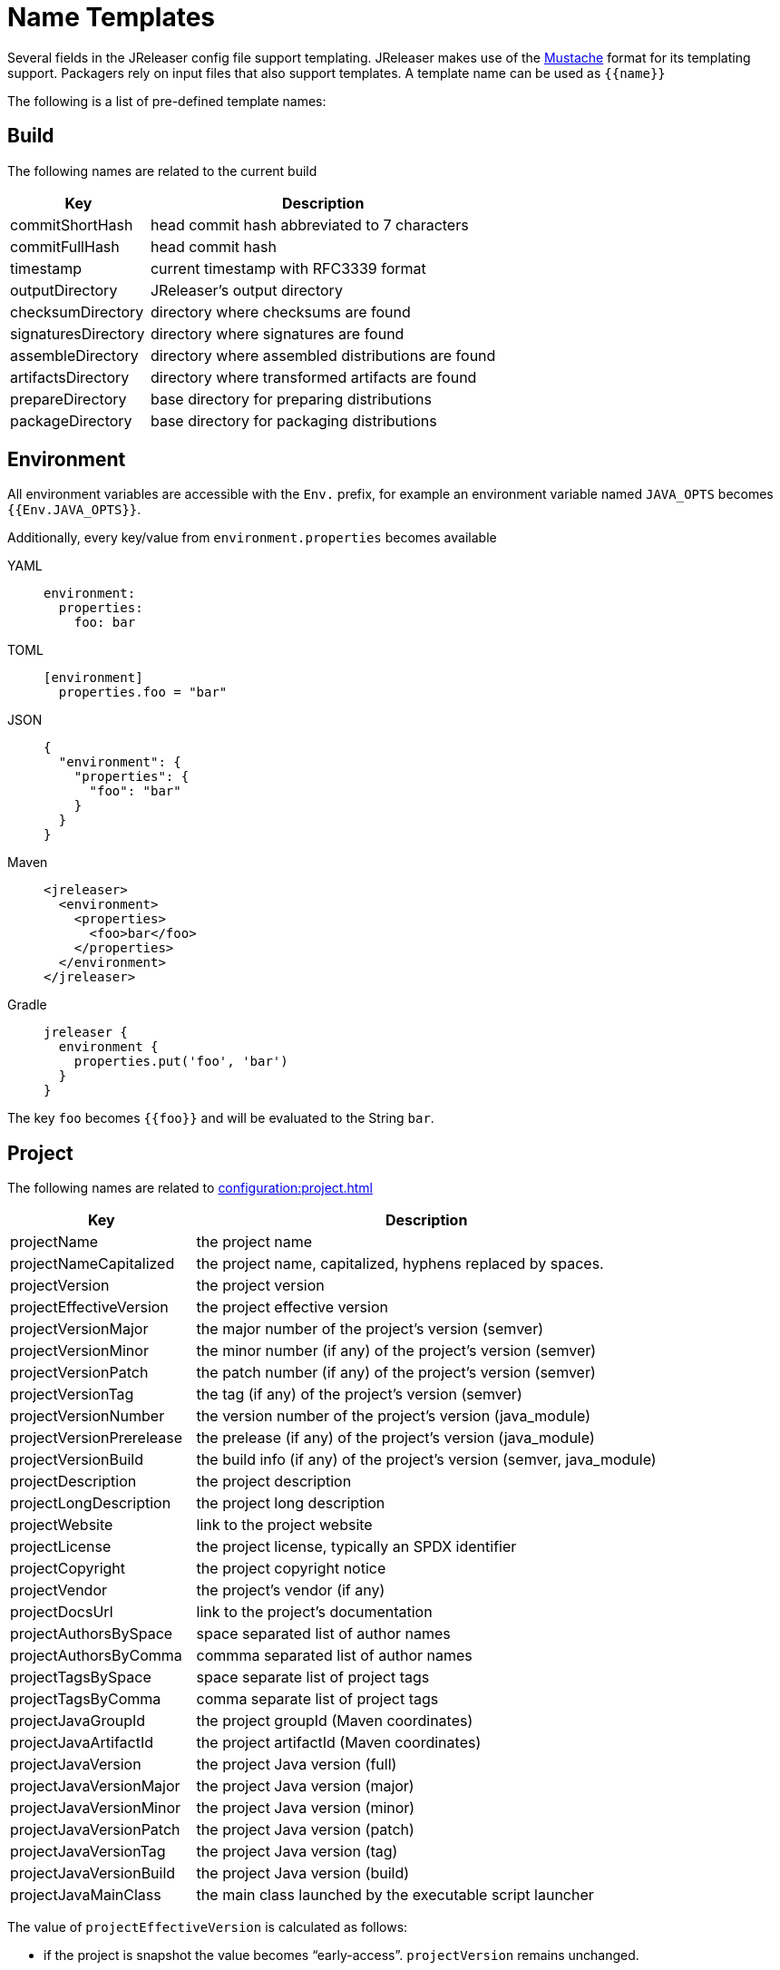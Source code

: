 = Name Templates

Several fields in the JReleaser config file support templating. JReleaser makes use of the
link:https://mustache.github.io/[Mustache] format for its templating support. Packagers rely on input files that
also support templates. A template name can be used as `{{name}}`

The following is a list of pre-defined template names:

== Build

The following names are related to the current build

[%header, cols="<2,<5", width="100%"]
|===
| Key                 | Description
| commitShortHash     | head commit hash abbreviated to 7 characters
| commitFullHash      | head commit hash
| timestamp           | current timestamp with RFC3339 format
| outputDirectory     | JReleaser's output directory
| checksumDirectory   | directory where checksums are found
| signaturesDirectory | directory where signatures are found
| assembleDirectory   | directory where assembled distributions are found
| artifactsDirectory  | directory where transformed artifacts are found
| prepareDirectory    | base directory for preparing distributions
| packageDirectory    | base directory for packaging distributions
|===

== Environment

All environment variables are accessible with the `Env.` prefix, for example an environment variable named `JAVA_OPTS`
becomes `{{Env.JAVA_OPTS}}`.

Additionally, every key/value from `environment.properties` becomes available

[tabs]
====
YAML::
+
[source,yaml]
[subs="+macros"]
----
environment:
  properties:
    foo: bar
----
TOML::
+
[source,toml]
[subs="+macros"]
----
[environment]
  properties.foo = "bar"
----
JSON::
+
[source,json]
[subs="+macros"]
----
{
  "environment": {
    "properties": {
      "foo": "bar"
    }
  }
}
----
Maven::
+
[source,xml]
[subs="+macros,verbatim"]
----
<jreleaser>
  <environment>
    <properties>
      <foo>bar</foo>
    </properties>
  </environment>
</jreleaser>
----
Gradle::
+
[source,groovy]
[subs="+macros"]
----
jreleaser {
  environment {
    properties.put('foo', 'bar')
  }
}
----
====

The key `foo` becomes `{{foo}}` and will be evaluated to the String `bar`.

== Project

The following names are related to xref:configuration:project.adoc[]

[%header, cols="<2,<5", width="100%"]
|===
| Key                      | Description
| projectName              | the project name
| projectNameCapitalized   | the project name, capitalized, hyphens replaced by spaces.
| projectVersion           | the project version
| projectEffectiveVersion  | the project effective version
| projectVersionMajor      | the major number of the project's version (semver)
| projectVersionMinor      | the minor number (if any) of the project's version (semver)
| projectVersionPatch      | the patch number (if any) of the project's version (semver)
| projectVersionTag        | the tag (if any) of the project's version (semver)
| projectVersionNumber     | the version number of the project's version (java_module)
| projectVersionPrerelease | the prelease (if any) of the project's version (java_module)
| projectVersionBuild      | the build info (if any) of the project's version (semver, java_module)
| projectDescription       | the project description
| projectLongDescription   | the project long description
| projectWebsite           | link to the project website
| projectLicense           | the project license, typically an SPDX identifier
| projectCopyright         | the project copyright notice
| projectVendor            | the project's vendor (if any)
| projectDocsUrl           | link to the project's documentation
| projectAuthorsBySpace    | space separated list of author names
| projectAuthorsByComma    | commma separated list of author names
| projectTagsBySpace       | space separate list of project tags
| projectTagsByComma       | comma separate list of project tags
| projectJavaGroupId       | the project groupId (Maven coordinates)
| projectJavaArtifactId    | the project artifactId (Maven coordinates)
| projectJavaVersion       | the project Java version (full)
| projectJavaVersionMajor  | the project Java version (major)
| projectJavaVersionMinor  | the project Java version (minor)
| projectJavaVersionPatch  | the project Java version (patch)
| projectJavaVersionTag    | the project Java version (tag)
| projectJavaVersionBuild  | the project Java version (build)
| projectJavaMainClass     | the main class launched by the executable script launcher
|===

The value of `projectEffectiveVersion` is calculated as follows:

* if the project is snapshot the value becomes "`early-access`". `projectVersion` remains unchanged.
* if the project is release the value is the same as `projectVersion`.

Additionally, every key/value from `project.extraProperties` is mapped with `project` as key prefix and the capitalized
key, such that

[tabs]
====
YAML::
+
[source,yaml]
[subs="+macros"]
----
project:
  extraProperties:
    # Key will be capitalized and prefixed
    # with `project`, i.e, `projectFoo`.
    foo: bar
----
TOML::
+
[source,toml]
[subs="+macros"]
----
[project]
  # Key will be capitalized and prefixed
  # with `project`, i.e, `projectFoo`.
  extraProperties.foo = "bar"
----
JSON::
+
[source,json]
[subs="+macros"]
----
{
  "project": {
    "extraProperties": {
      // Key will be capitalized and prefixed
      // with `project`, i.e, `projectFoo`.
      "foo": "bar"
    }
  }
}
----
Maven::
+
[source,xml]
[subs="+macros,verbatim"]
----
<jreleaser>
  <project>
    <extraProperties>
      <!--
        Key will be capitalized and prefixed
        with `project`, i.e, `projectFoo`.
      -->
      <foo>bar</foo>
    </extraProperties>
  </project>
</jreleaser>
----
Gradle::
+
[source,groovy]
[subs="+macros"]
----
jreleaser {
  project {
    // Key will be capitalized and prefixed
    // with `project`, i.e, `projectFoo`.
    extraProperties.put('foo', 'bar')
  }
}
----
====

Additionally, every key/value from `project.java.extraProperties` is mapped with `java` as key prefix and the capitalized
key, such that

[tabs]
====
YAML::
+
[source,yaml]
[subs="+macros"]
----
project:
  java:
    extraProperties:
      # Key will be capitalized and prefixed
      # with `java`, i.e, `javaFoo`.
      foo: bar
----
TOML::
+
[source,toml]
[subs="+macros"]
----
[project]
  # Key will be capitalized and prefixed
  # with `java`, i.e, `javaFoo`.
  java.extraProperties.foo = "bar"
----
JSON::
+
[source,json]
[subs="+macros"]
----
{
  "project": {
    "java": {
      "extraProperties": {
        // Key will be capitalized and prefixed
        // with `java`, i.e, `javaFoo`.
        "foo": "bar"
      }
    }
  }
}
----
Maven::
+
[source,xml]
[subs="+macros,verbatim"]
----
<jreleaser>
  <project>
    <java>
      <extraProperties>
        <!--
          Key will be capitalized and prefixed
          with `java`, i.e, `javaFoo`.
        -->
        <foo>bar</foo>
      </extraProperties>
    </java>
  </project>
</jreleaser>
----
Gradle::
+
[source,groovy]
[subs="+macros"]
----
jreleaser {
  project {
    java {
      // Key will be capitalized and prefixed
      // with `java`, i.e, `javaFoo`.
      extraProperties.put('foo', 'bar')
    }
  }
}
----
====

== Platform

The following names are related to detected OS/Platform settings

[%header, cols="<2,<5", width="100%"]
|===
| Key        | Description
| osName     | normalized value of System.getProperty("os.name")
| osArch     | normalized value of System.getProperty("os.arch")
| osPlatform | combination of `${osName}-${osArch}`
| osVersion  | value of System.getProperty("os.version")
|===

== Release

The following names are related to xref:configuration:release/index.adoc[]

[%header, cols="<2,<5", width="100%"]
|===
| Key                   | Description
| repoHost              | the Git host, i.e. "github.com"
| repoOwner             | the owner of the Git repository
| repoName              | the name of the Git repository
| repoBranch            | the branch on which the release is made
| tagName               | the tag being release, defaults to `v{{projectVersion}}`
| releaseName           | the release name, defaults to `Release {{tagName}}`
| milestoneName         | the milestone name/title, defaults to `{{tagName}}`
| repoCanonicalName     | the canonical name of the repository, `{{repoOwner}}/{{repoName}}`
| repoUrl               | the repository URL, `pass:[https://{{repoHost}}/{{repoOwner}}/{{repoName}}]`
| repoCloneUrl          | the repository clone URL, `pass:[https://{{repoHost}}/{{repoOwner}}/{{repoName}}.git]`
| commitsUrl            | the URL to find commits
| releaseNotesUrl       | the URL pointing to the release
| latestReleaseUrl      | the URL pointing to latest release
| issueTrackerUrl       | the URL of the issue tracker
| reverseRepoHost       | reversed Git host, i.e. "com.github"
| changelogChanges      | formatted commit changes
| changelogContributors | list of unique names of all commit contributors
| changelog             | full changelog contents
|===

The value of `tagName` is calculated as follows:

* if the project is snapshot the value becomes "`early-access`".
* if the project is release the value remains unchanged.

== Distribution

The following names are related to xref:configuration:distributions.adoc[]

[%header, cols="<2,<5", width="100%"]
|===
| Key                          | Description
| distributionName             | the name of the distribution
| distributionExecutable       | the name of the executable script launcher
| distributionTagsBySpace      | space separate list of distribution tags
| distributionTagsByComma      | comma separate list of distribution tags
| distributionJavaGroupId      | the distribution groupId (Maven coordinates)
| distributionJavaArtifactId   | the distribution artifactId (Maven coordinates)
| distributionJavaVersion      | the distribution Java version (full)
| distributionJavaVersionMajor | the distribution Java version (major)
| distributionJavaVersionMinor | the distribution Java version (minor)
| distributionJavaVersionPatch | the distribution Java version (patch)
| distributionJavaVersionTag   | the distribution Java version (tag)
| distributionJavaVersionBuild | the distribution Java version (build)
| distributionJavaMainClass    | the main class launched by the executable script launcher
|===

Additionally, every key/value from `distribution.<name>.extraProperties` is mapped with `distribution` as key prefix 
and the capitalized key, such that

[tabs]
====
YAML::
+
[source,yaml]
[subs="+macros"]
----
distributions:
  app:
    extraProperties:
      # Key will be capitalized and prefixed
      # with `distribution`, i.e, `distributionFoo`.
      foo: bar
----
TOML::
+
[source,toml]
[subs="+macros"]
----
[distributions.app]
  # Key will be capitalized and prefixed
  # with `distribution`, i.e, `distributionFoo`.
  extraProperties.foo = "bar"
----
JSON::
+
[source,json]
[subs="+macros"]
----
{
  "distributions": {
    "app": {
      "extraProperties": {
        // Key will be capitalized and prefixed
        // with `distribution`, i.e, `distributionFoo`.
        "foo": "bar"
      }
    }
  }
}
----
Maven::
+
[source,xml]
[subs="+macros,verbatim"]
----
<jreleaser>
  <distributions>
    <app>
      <extraProperties>
        <!--
          Key will be capitalized and prefixed
          with `distribution`, i.e, `distributionFoo`.
        -->
        <foo>bar</foo>
      </extraProperties>
    </app>
  </distributions>
</jreleaser>
----
Gradle::
+
[source,groovy]
[subs="+macros"]
----
jreleaser {
  distributions {
    app {
      // Key will be capitalized and prefixed
      // with `distribution`, i.e, `distributionFoo`.
      extraProperties.put('foo', 'bar')
    }
  }
}
----
====

Additionally, every key/value from `distribution.<name>.java.extraProperties` is mapped with `java` as key prefix
and the capitalized key, such that

[tabs]
====
YAML::
+
[source,yaml]
[subs="+macros"]
----
distributions:
  app:
    java:
      extraProperties:
        # Key will be capitalized and prefixed
        # with `java`, i.e, `javaFoo`.
        foo: bar
----
TOML::
+
[source,toml]
[subs="+macros"]
----
[distributions.app]
  # Key will be capitalized and prefixed
  # with `java`, i.e, `javaFoo`.
  java.extraProperties.foo = "bar"
----
JSON::
+
[source,json]
[subs="+macros"]
----
{
  "distributions": {
    "app": {
      "java": {
        "extraProperties": {
          // Key will be capitalized and prefixed
          // with `java`, i.e, `javaFoo`.
          "foo": "bar"
        }
      }
    }
  }
}
----
Maven::
+
[source,xml]
[subs="+macros,verbatim"]
----
<jreleaser>
  <distributions>
    <app>
      <java>
        <extraProperties>
          <!--
            Key will be capitalized and prefixed
            with `java`, i.e, `javaFoo`.
          -->
          <foo>bar</foo>
        </extraProperties>
      </java>
    </app>
  </distributions>
</jreleaser>
----
Gradle::
+
[source,groovy]
[subs="+macros"]
----
jreleaser {
  distributions {
    app {
      java {
        // Key will be capitalized and prefixed
        // with `java`, i.e, `javaFoo`.
        extraProperties.put('foo', 'bar')
      }
    }
  }
}
----
====

== Artifact

The following names identify an artifact without explicit `platform`

[%header, cols="<2,<5", width="100%"]
|===
| Key                    | Description
| artifactUrl            | the URL required to download the artifact
| artifactChecksum${SHA} | the matching checksum of the artifact's file, per configured algorithm
| artifactFileName       | the name of the artifact file
| artifactName           | the name of the artifact file without extension
|===

The following names match the first artifact in a distribution

[%header, cols="<2,<5", width="100%"]
|===
| Key                          | Description
| distributionUrl              | the URL required to download the artifact
| distributionChecksum${SHA}   | the matching checksum of the artifact's file, per configured algorithm
| distributionArtifactFileName | the name of the artifact file
| distributionArtifactName     | the name of the artifact file without extension
|===

Additional names become available when the artifact defines a `platform`

[%header, cols="<2,<5", width="100%"]
|===
| Key                                           | Description
| artifact{{CapitalizedPlatform}}Url            | the URL required to download the artifact
| artifact{{CapitalizedPlatform}}Checksum${SHA} | the matching checksum of the artifact's file, per configured algorithm
| artifact{{CapitalizedPlatform}}FileName       | the name of the artifact file
| artifact{{CapitalizedPlatform}}Name           | the name of the artifact file without extension
|===

Additionally, every key/value from `artifact.extraProperties` is mapped with `artifact` as key prefix for the first
artifact, and `artifact{{CapitalizedPlatform}}` for all artifacts, and the capitalized key.

Thus, for artifacts defined as

[tabs]
====
YAML::
+
[source,yaml]
[subs="+macros"]
----
checksum:
  algorithms:
    - MD5
    - SHA256

distributions:
  app:
    artifacts:
      - path: path/to/{{distributionName}}-{{projectVersion}}.zip
        extraProperties:
          main: true
      - path: path/to/{{distributionName}}-{{projectVersion}}-mac.zip
        platform: osx
----
TOML::
+
[source,toml]
[subs="+macros"]
----
[checksum]
  algorithms = ["MD5", "SHA256"]

pass:[[[distributions.app.artifact]]]
  path: "path/to/{{distributionName}}-{{projectVersion}}.zip"
  extraProperties.main = true

pass:[[[distributions.app.artifact]]]
  path = "path/to/{{distributionName}}-{{projectVersion}}-mac.zip"
  platform = "osx"
----
JSON::
+
[source,json]
[subs="+macros"]
----
{
  "checksums": {
    "algorithms": [
      "MD5",
      "SHA256"
    ]
  },

  "distributions": {
    "app": {
      "artifacts": [
        {
          "path": "path/to/{{distributionName}}-{{projectVersion}}.zip",
          "extraProperties":
          {
            "main": true
          }
        },
        {
          "path": "path/to/{{distributionName}}-{{projectVersion}}-mac.zip",
          "platform": "osx"
        }
      ],
    }
  }
}
----
Maven::
+
[source,xml]
[subs="+macros,verbatim"]
----
<jreleaser>
  <checksum>
    <algorithms>
      <algorithm>MD5</algorithm>
      <algorithm>SHA256</algorithm>
    </algorithms>
  </checksum>
  <distributions>
    <app>
      <artifacts>
        <artifact>
          <path>path/to/${project.artifactId}-${project.version}.zip</path>
          <extraProperties>
            <main>true</main>
          </extraProperties>
        </artifact>
        <artifact>
          <path>path/to/${project.artifactId}-${project.version}-mac.zip</path>
          <platform>osx</platform>
        </artifact>
      </artifacts>
    </app>
  </distributions>
</jreleaser>
----
Gradle::
+
[source,groovy]
[subs="+macros"]
----
jreleaser {
  checksum {
    algorithm('MD5')
    algorithm('SHA256')
  }
  distributions {
    app {
      artifacts {
        artifact {
          path = "path/to/${project.name}-${project.version}.zip"
          extraProperties.put("main", true)
        }
        artifact {
          path = "path/to/${project.name}-${project.version}-mac.zip"
          platform = 'osx'
        }
      }
    }
  }
}
----
====

The following names will be calculated:

*1st artifact*

* artifactUrl
* artifactChecksumMd5
* artifactChecksumSha256
* artifactFileName: `${project.name}-${project.version}.zip`
* artifactName: `${project.name}-${project.version}`
* artifactMain: true
* distributionUrl
* distributionChecksummd5
* distributionChecksumSha256
* distributionArtifactFileName: `${project.name}-${project.version}.zip`
* distributionArtifactName: `${project.name}-${project.version}`

*Platform specific artifact*

* artifactOsxUrl
* artifactOsxChekcsumMd5
* artifactOsxChekcsumSha256
* artifactOsxFileName: `${project.name}-${project.version}-mac.zip`
* artifactOsxName: `${project.name}-${project.version}-mac`

== Artifactory

Every key/value from `artifactory.extraProperties` is mapped with `artifactory` as key prefix and the capitalized
key, such that

[tabs]
====
YAML::
+
[source,yaml]
[subs="+macros"]
----
upload:
  artifactory:
    app:
      extraProperties:
        # Key will be capitalized and prefixed
        # with `artifactory`, i.e, `artifactoryFoo`.
        foo: bar
----
TOML::
+
[source,toml]
[subs="+macros"]
----
[upload.artifactory.app]
  # Key will be capitalized and prefixed
  # with `artifactory`, i.e, `artifactoryFoo`.
  extraProperties.foo = "bar"
----
JSON::
+
[source,json]
[subs="+macros"]
----
{
  "upload": {
    "artifactory": {
      "app": {
        "extraProperties": {
          // Key will be capitalized and prefixed
          // with `artifactory`, i.e, `artifactoryFoo`.
          "foo": "bar"
        }
      }
    }
  }
}
----
Maven::
+
[source,xml]
[subs="+macros,verbatim"]
----
<jreleaser>
  <upload>
    <artifactory>
      <app>
        <extraProperties>
          <!--
            Key will be capitalized and prefixed
            with `artifactory`, i.e, `artifactoryFoo`.
          -->
          <foo>bar</foo>
        </extraProperties>
      </app>
    </artifactory>
  </upload>
</jreleaser>
----
Gradle::
+
[source,groovy]
[subs="+macros"]
----
jreleaser {
  upload {
    artifactory {
      app {
        // Key will be capitalized and prefixed
        // with `artifactory`, i.e, `artifactoryFoo`.
        extraProperties.put('foo', 'bar')
      }
    }
  }
}
----
====

== Brew

The following names are related to xref:configuration:packagers/homebrew.adoc[]

[%header, cols="<2,<5", width="100%"]
|===
| Key                  | Description
| brewTapRepoUrl       | the tap repository URL, `pass:[https://{{repoHost}}/{{repoOwner}}/{{repoName}}]`
| brewTapRepoCloneUrl  | the tap repository clone URL, `pass:[https://{{repoHost}}/{{repoOwner}}/{{repoName}}.git]`
| brewFormulaName      | the formula name. Defaults to `{{projectNameCapitalized}}`
| brewDependencies     | a map of key/value pairs
| brewHashLivecheck    | if custom livecheck instructions were specified
| brewLivecheck        | a list of strings for the livecheck block
| brewCaskName         | the cask name
| brewCaskDisplayName  | value for the cask's `desc` field
| brewCaskHasPkg       | if the cask contains a `.pkg` artifact
| brewCaskPkgName      | value for the cask's `pkg` field
| brewCaskHasApp       | if the cask contains a `.dmg` artifact
| brewCaskAppName      | value for the cask's `app` field
| brewCaskHasUninstall | if the cask defines a `uninstall` section
| brewCaskUninstall    | the `uninstall` section
| brewCaskHasZap       | if the cask defines a `zap` section
| brewCaskZap          | the `zap` section
|===

Additionally, every key/value from `brew.extraProperties` is mapped with `brew` as key prefix and the capitalized
key, such that

[tabs]
====
YAML::
+
[source,yaml]
[subs="+macros"]
----
packagers:
  brew:
    extraProperties:
      # Key will be capitalized and prefixed
      # with `brew`, i.e, `brewFoo`.
      foo: bar
----
TOML::
+
[source,toml]
[subs="+macros"]
----
[packagers.brew]
  # Key will be capitalized and prefixed
  # with `brew`, i.e, `brewFoo`.
  extraProperties.foo = "bar"
----
JSON::
+
[source,json]
[subs="+macros"]
----
{
  "packagers": {
    "brew": {
      "extraProperties": {
        // Key will be capitalized and prefixed
        // with `brew`, i.e, `brewFoo`.
        "foo": "bar"
      }
    }
  }
}
----
Maven::
+
[source,xml]
[subs="+macros,verbatim"]
----
<jreleaser>
  <packagers>
    <brew>
      <extraProperties>
        <!--
          Key will be capitalized and prefixed
          with `brew`, i.e, `brewFoo`.
        -->
        <foo>bar</foo>
      </extraProperties>
    </brew>
  </packagers>
</jreleaser>
----
Gradle::
+
[source,groovy]
[subs="+macros"]
----
jreleaser {
  packagers {
    brew {
      // Key will be capitalized and prefixed
      // with `brew`, i.e, `brewFoo`.
      extraProperties.put('foo', 'bar')
    }
  }
}
----
====

== Chocolatey

The following names are related to xref:configuration:packagers/chocolatey.adoc[]

[%header, cols="<2,<5", width="100%"]
|===
| Key                          | Description
| chocolateyUsername           | the name of the Chocolatey username
| chocolateyBucketRepoUrl      | the bucket repository URL, `pass:[https://{{repoHost}}/{{repoOwner}}/{{repoName}}]`
| chocolateyBucketRepoCloneUrl | the bucket clone repository URL, `pass:[https://{{repoHost}}/{{repoOwner}}/{{repoName}}.git]`
|===

Additionally, every key/value from `chocolatey.extraProperties` is mapped with `chocolatey` as key prefix and the capitalized
key, such that

[tabs]
====
YAML::
+
[source,yaml]
[subs="+macros"]
----
packagers:
  chocolatey:
    extraProperties:
      # Key will be capitalized and prefixed
      # with `chocolatey`, i.e, `chocolateyFoo`.
      foo: bar
----
TOML::
+
[source,toml]
[subs="+macros"]
----
[packagers.chocolatey]
  # Key will be capitalized and prefixed
  # with `chocolatey`, i.e, `chocolateyFoo`.
  extraProperties.foo = "bar"
----
JSON::
+
[source,json]
[subs="+macros"]
----
{
  "packagers": {
    "chocolatey": {
      "extraProperties": {
        // Key will be capitalized and prefixed
        // with `chocolatey`, i.e, `chocolateyFoo`.
        "foo": "bar"
      }
    }
  }
}
----
Maven::
+
[source,xml]
[subs="+macros,verbatim"]
----
<jreleaser>
  <packagers>
    <chocolatey>
      <extraProperties>
        <!--
          Key will be capitalized and prefixed
          with `chocolatey`, i.e, `chocolateyFoo`.
        -->
        <foo>bar</foo>
      </extraProperties>
    </chocolatey>
  </packagers>
</jreleaser>
----
Gradle::
+
[source,groovy]
[subs="+macros"]
----
jreleaser {
  packagers {
    chocolatey {
      // Key will be capitalized and prefixed
      // with `chocolatey`, i.e, `chocolateyFoo`.
      extraProperties.put('foo', 'bar')
    }
  }
}
----
====

== Docker

The following names are related to xref:configuration:packagers/homedocker.adoc[]

[%header, cols="<2,<5", width="100%"]
|===
| Key             | Description
| dockerBaseImage | the base Docker image
| dockerLabels    | a list of formatted labels
| dockerSpecName  | tha name of the current Docker spec
|===

Additionally, every key/value from `docker.extraProperties` is mapped with `docker` as key prefix and the capitalized
key, such that

[tabs]
====
YAML::
+
[source,yaml]
[subs="+macros"]
----
packagers:
  docker:
    extraProperties:
      # Key will be capitalized and prefixed
      # with `docker`, i.e, `dockerFoo`.
      foo: bar
----
TOML::
+
[source,toml]
[subs="+macros"]
----
[packagers.docker]
  # Key will be capitalized and prefixed
  # with `docker`, i.e, `dockerFoo`.
  extraProperties.foo = "bar"
----
JSON::
+
[source,json]
[subs="+macros"]
----
{
  "packagers": {
    "docker": {
      "extraProperties": {
        // Key will be capitalized and prefixed
        // with `docker`, i.e, `dockerFoo`.
        "foo": "bar"
      }
    }
  }
}
----
Maven::
+
[source,xml]
[subs="+macros,verbatim"]
----
<jreleaser>
  <packagers>
    <docker>
      <extraProperties>
        <!--
          Key will be capitalized and prefixed
          with `docker`, i.e, `dockerFoo`.
        -->
        <foo>bar</foo>
      </extraProperties>
    </docker>
  </packagers>
</jreleaser>
----
Gradle::
+
[source,groovy]
[subs="+macros"]
----
jreleaser {
  packagers {
    docker {
      // Key will be capitalized and prefixed
      // with `docker`, i.e, `dockerFoo`.
      extraProperties.put('foo', 'bar')
    }
  }
}
----
====

== Discord

Every key/value from `discord.extraProperties` is mapped with `discord` as key prefix and the capitalized
key, such that

[tabs]
====
YAML::
+
[source,yaml]
[subs="+macros"]
----
announce:
  discord:
    extraProperties:
      # Key will be capitalized and prefixed
      # with `discord`, i.e, `discordFoo`.
      foo: bar
----
TOML::
+
[source,toml]
[subs="+macros"]
----
[announce.discord]
  # Key will be capitalized and prefixed
  # with `discord`, i.e, `discordFoo`.
  extraProperties.foo = "bar"
----
JSON::
+
[source,json]
[subs="+macros"]
----
{
  "announce": {
    "discord": {
      "extraProperties": {
        // Key will be capitalized and prefixed
        // with `discord`, i.e, `discordFoo`.
        "foo": "bar"
      }
    }
  }
}
----
Maven::
+
[source,xml]
[subs="+macros,verbatim"]
----
<jreleaser>
  <announce>
    <discord>
      <extraProperties>
        <!--
          Key will be capitalized and prefixed
          with `discord`, i.e, `discordFoo`.
        -->
        <foo>bar</foo>
      </extraProperties>
    </discord>
  </announce>
</jreleaser>
----
Gradle::
+
[source,groovy]
[subs="+macros"]
----
jreleaser {
  announce {
    discord {
      // Key will be capitalized and prefixed
      // with `discord`, i.e, `discordFoo`.
      extraProperties.put('foo', 'bar')
    }
  }
}
----
====

== GitHub Discussions

Every key/value from `discussions.extraProperties` is mapped with `discussions` as key prefix and the capitalized
key, such that

[tabs]
====
YAML::
+
[source,yaml]
[subs="+macros"]
----
announce:
  discussions:
    extraProperties:
      # Key will be capitalized and prefixed
      # with `discussions`, i.e, `discussionsFoo`.
      foo: bar
----
TOML::
+
[source,toml]
[subs="+macros"]
----
[announce.discussions]
  # Key will be capitalized and prefixed
  # with `discussions`, i.e, `discussionsFoo`.
  extraProperties.foo = "bar"
----
JSON::
+
[source,json]
[subs="+macros"]
----
{
  "announce": {
    "discussions": {
      "extraProperties": {
        // Key will be capitalized and prefixed
        // with `discussions`, i.e, `discussionsFoo`.
        "foo": "bar"
      }
    }
  }
}
----
Maven::
+
[source,xml]
[subs="+macros,verbatim"]
----
<jreleaser>
  <announce>
    <discussions>
      <extraProperties>
        <!--
          Key will be capitalized and prefixed
          with `discussions`, i.e, `discussionsFoo`.
        -->
        <foo>bar</foo>
      </extraProperties>
    </discussions>
  </announce>
</jreleaser>
----
Gradle::
+
[source,groovy]
[subs="+macros"]
----
jreleaser {
  announce {
    discussions {
      // Key will be capitalized and prefixed
      // with `discussions`, i.e, `discussionsFoo`.
      extraProperties.put('foo', 'bar')
    }
  }
}
----
====

== Gitter

Every key/value from `gitter.extraProperties` is mapped with `gitter` as key prefix and the capitalized
key, such that

[tabs]
====
YAML::
+
[source,yaml]
[subs="+macros"]
----
announce:
  gitter:
    extraProperties:
      # Key will be capitalized and prefixed
      # with `gitter`, i.e, `gitterFoo`.
      foo: bar
----
TOML::
+
[source,toml]
[subs="+macros"]
----
[announce.gitter]
  # Key will be capitalized and prefixed
  # with `gitter`, i.e, `gitterFoo`.
  extraProperties.foo = "bar"
----
JSON::
+
[source,json]
[subs="+macros"]
----
{
  "announce": {
    "gitter": {
      "extraProperties": {
        // Key will be capitalized and prefixed
        // with `gitter`, i.e, `gitterFoo`.
        "foo": "bar"
      }
    }
  }
}
----
Maven::
+
[source,xml]
[subs="+macros,verbatim"]
----
<jreleaser>
  <announce>
    <gitter>
      <extraProperties>
        <!--
          Key will be capitalized and prefixed
          with `gitter`, i.e, `gitterFoo`.
        -->
        <foo>bar</foo>
      </extraProperties>
    </gitter>
  </announce>
</jreleaser>
----
Gradle::
+
[source,groovy]
[subs="+macros"]
----
jreleaser {
  announce {
    gitter {
      // Key will be capitalized and prefixed
      // with `gitter`, i.e, `gitterFoo`.
      extraProperties.put('foo', 'bar')
    }
  }
}
----
====

== GoogleChat

Every key/value from `googleChat.extraProperties` is mapped with `googleChat` as key prefix and the capitalized
key, such that

[tabs]
====
YAML::
+
[source,yaml]
[subs="+macros"]
----
announce:
  googleChat:
    extraProperties:
      # Key will be capitalized and prefixed
      # with `googleChat`, i.e, `googleChatFoo`.
      foo: bar
----
TOML::
+
[source,toml]
[subs="+macros"]
----
[announce.googleChat]
  # Key will be capitalized and prefixed
  # with `googleChat`, i.e, `googleChatFoo`.
  extraProperties.foo = "bar"
----
JSON::
+
[source,json]
[subs="+macros"]
----
{
  "announce": {
    "googleChat": {
      "extraProperties": {
        // Key will be capitalized and prefixed
        // with `googleChat`, i.e, `googleChatFoo`.
        "foo": "bar"
      }
    }
  }
}
----
Maven::
+
[source,xml]
[subs="+macros,verbatim"]
----
<jreleaser>
  <announce>
    <googleChat>
      <extraProperties>
        <!--
          Key will be capitalized and prefixed
          with `googleChat`, i.e, `googleChatFoo`.
        -->
        <foo>bar</foo>
      </extraProperties>
    </googleChat>
  </announce>
</jreleaser>
----
Gradle::
+
[source,groovy]
[subs="+macros"]
----
jreleaser {
  announce {
    googleChat {
      // Key will be capitalized and prefixed
      // with `googleChat`, i.e, `googleChatFoo`.
      extraProperties.put('foo', 'bar')
    }
  }
}
----
====

== Http

Every key/value from `http.extraProperties` is mapped with `http` as key prefix and the capitalized
key, such that

[tabs]
====
YAML::
+
[source,yaml]
[subs="+macros"]
----
upload:
  http:
    app:
      extraProperties:
        # Key will be capitalized and prefixed
        # with `http`, i.e, `httpFoo`.
        foo: bar
----
TOML::
+
[source,toml]
[subs="+macros"]
----
[upload.http.app]
  # Key will be capitalized and prefixed
  # with `http`, i.e, `httpFoo`.
  extraProperties.foo = "bar"
----
JSON::
+
[source,json]
[subs="+macros"]
----
{
  "upload": {
    "http": {
      "app": {
        "extraProperties": {
          // Key will be capitalized and prefixed
          // with `http`, i.e, `httpFoo`.
          "foo": "bar"
        }
      }
    }
  }
}
----
Maven::
+
[source,xml]
[subs="+macros,verbatim"]
----
<jreleaser>
  <upload>
    <http>
      <app>
        <extraProperties>
          <!--
            Key will be capitalized and prefixed
            with `http`, i.e, `httpFoo`.
          -->
          <foo>bar</foo>
        </extraProperties>
      </app>
    </http>
  </upload>
</jreleaser>
----
Gradle::
+
[source,groovy]
[subs="+macros"]
----
jreleaser {
  upload {
    http {
      app {
        // Key will be capitalized and prefixed
        // with `http`, i.e, `httpFoo`.
        extraProperties.put('foo', 'bar')
      }
    }
  }
}
----
====

== JBang

The following names are related to xref:configuration:packagers/jbang.adoc[]

[%header, cols="<2,<5", width="100%"]
|===
| Key                      | Description
| jbangCatalogRepoUrl      | the catalog repository URL, `pass:[https://{{repoHost}}/{{repoOwner}}/{{repoName}}]`
| jbangCatalogRepoCloneUrl | the catalog repository clone URL, `pass:[https://{{repoHost}}/{{repoOwner}}/{{repoName}}.git]`
| jbangAliasName           | the name of the jbang alias, `{{distributionExecutable}}` or `{{distributionExecutable}}-snapshot`
| jbangScriptName          | the name of the jbang script file, `{{distributionExecutable}}` or `{{distributionExecutable}}_snapshot`
| jbangDistributionGA     a| calculated Maven coordinates for link:https://jitpack.io[]

single:: `{{reverseRepoHost}}.{{repoOwner}}:{{distributionArtifactId}` +
multi:: `{{reverseRepoHost}}.{{repoOwner}}.{{repoName}}:{{distributionArtifactId}`
|===

Additionally, every key/value from `jbang.extraProperties` is mapped with `jbang` as key prefix and the capitalized
key, such that

[tabs]
====
YAML::
+
[source,yaml]
[subs="+macros"]
----
packagers:
  jbang:
    extraProperties:
      # Key will be capitalized and prefixed
      # with `jbang`, i.e, `jbangFoo`.
      foo: bar
----
TOML::
+
[source,toml]
[subs="+macros"]
----
[packagers.jbang]
  # Key will be capitalized and prefixed
  # with `jbang`, i.e, `jbangFoo`.
  extraProperties.foo = "bar"
----
JSON::
+
[source,json]
[subs="+macros"]
----
{
  "packagers": {
    "jbang": {
      "extraProperties": {
        // Key will be capitalized and prefixed
        // with `jbang`, i.e, `jbangFoo`.
        "foo": "bar"
      }
    }
  }
}
----
Maven::
+
[source,xml]
[subs="+macros,verbatim"]
----
<jreleaser>
  <packagers>
    <jbang>
      <extraProperties>
        <!--
          Key will be capitalized and prefixed
          with `jbang`, i.e, `jbangFoo`.
        -->
        <foo>bar</foo>
      </extraProperties>
    </jbang>
  </packagers>
</jreleaser>
----
Gradle::
+
[source,groovy]
[subs="+macros"]
----
jreleaser {
  packagers {
    jbang {
      // Key will be capitalized and prefixed
      // with `jbang`, i.e, `jbangFoo`.
      extraProperties.put('foo', 'bar')
    }
  }
}
----
====

== Mail

Every key/value from `mail.extraProperties` is mapped with `mail` as key prefix and the capitalized
key, such that

[tabs]
====
YAML::
+
[source,yaml]
[subs="+macros"]
----
announce:
  mail:
    extraProperties:
      # Key will be capitalized and prefixed
      # with `mail`, i.e, `mailFoo`.
      foo: bar
----
TOML::
+
[source,toml]
[subs="+macros"]
----
[announce.mail]
  # Key will be capitalized and prefixed
  # with `mail`, i.e, `mailFoo`.
  extraProperties.foo = "bar"
----
JSON::
+
[source,json]
[subs="+macros"]
----
{
  "announce": {
    "mail": {
      "extraProperties": {
        // Key will be capitalized and prefixed
        // with `mail`, i.e, `mailFoo`.
        "foo": "bar"
      }
    }
  }
}
----
Maven::
+
[source,xml]
[subs="+macros,verbatim"]
----
<jreleaser>
  <announce>
    <mail>
      <extraProperties>
        <!--
          Key will be capitalized and prefixed
          with `mail`, i.e, `mailFoo`.
        -->
        <foo>bar</foo>
      </extraProperties>
    </mail>
  </announce>
</jreleaser>
----
Gradle::
+
[source,groovy]
[subs="+macros"]
----
jreleaser {
  announce {
    mail {
      // Key will be capitalized and prefixed
      // with `mail`, i.e, `mailFoo`.
      extraProperties.put('foo', 'bar')
    }
  }
}
----
====

== Mastodon

Every key/value from `mastodon.extraProperties` is mapped with `mastodon` as key prefix and the capitalized
key, such that

[tabs]
====
YAML::
+
[source,yaml]
[subs="+macros"]
----
announce:
  mastodon:
    extraProperties:
      # Key will be capitalized and prefixed
      # with `mastodon`, i.e, `mastodonFoo`.
      foo: bar
----
TOML::
+
[source,toml]
[subs="+macros"]
----
[announce.mastodon]
  # Key will be capitalized and prefixed
  # with `mastodon`, i.e, `mastodonFoo`.
  extraProperties.foo = "bar"
----
JSON::
+
[source,json]
[subs="+macros"]
----
{
  "announce": {
    "mastodon": {
      "extraProperties": {
        // Key will be capitalized and prefixed
        // with `mastodon`, i.e, `mastodonFoo`.
        "foo": "bar"
      }
    }
  }
}
----
Maven::
+
[source,xml]
[subs="+macros,verbatim"]
----
<jreleaser>
  <announce>
    <mastodon>
      <extraProperties>
        <!--
          Key will be capitalized and prefixed
          with `mastodon`, i.e, `mastodonFoo`.
        -->
        <foo>bar</foo>
      </extraProperties>
    </mastodon>
  </announce>
</jreleaser>
----
Gradle::
+
[source,groovy]
[subs="+macros"]
----
jreleaser {
  announce {
    mastodon {
      // Key will be capitalized and prefixed
      // with `mastodon`, i.e, `mastodonFoo`.
      extraProperties.put('foo', 'bar')
    }
  }
}
----
====

== Mattermost

Every key/value from `mattermost.extraProperties` is mapped with `mattermost` as key prefix and the capitalized
key, such that

[tabs]
====
YAML::
+
[source,yaml]
[subs="+macros"]
----
announce:
  mattermost:
    extraProperties:
      # Key will be capitalized and prefixed
      # with `mattermost`, i.e, `mattermostFoo`.
      foo: bar
----
TOML::
+
[source,toml]
[subs="+macros"]
----
[announce.mattermost]
  # Key will be capitalized and prefixed
  # with `mattermost`, i.e, `mattermostFoo`.
  extraProperties.foo = "bar"
----
JSON::
+
[source,json]
[subs="+macros"]
----
{
  "announce": {
    "mattermost": {
      "extraProperties": {
        // Key will be capitalized and prefixed
        // with `mattermost`, i.e, `mattermostFoo`.
        "foo": "bar"
      }
    }
  }
}
----
Maven::
+
[source,xml]
[subs="+macros,verbatim"]
----
<jreleaser>
  <announce>
    <mattermost>
      <extraProperties>
        <!--
          Key will be capitalized and prefixed
          with `mattermost`, i.e, `mattermostFoo`.
        -->
        <foo>bar</foo>
      </extraProperties>
    </mattermost>
  </announce>
</jreleaser>
----
Gradle::
+
[source,groovy]
[subs="+macros"]
----
jreleaser {
  announce {
    mattermost {
      // Key will be capitalized and prefixed
      // with `mattermost`, i.e, `mattermostFoo`.
      extraProperties.put('foo', 'bar')
    }
  }
}
----
====

== Scoop

The following names are related to xref:configuration:packagers/scoop.adoc[]

[%header, cols="<2,<5", width="100%"]
|===
| Key                     | Description
| scoopBucketRepoUrl      | the bucket repository URL, `pass:[https://{{repoHost}}/{{repoOwner}}/{{repoName}}]`
| scoopBucketRepoCloneUrl | the bucket repository clone URL, `pass:[https://{{repoHost}}/{{repoOwner}}/{{repoName}}.git]`
| scoopCheckverUrl        | the URL used to check for a release version
| scoopAutoupdateUrl      | the URL pattern used to update the package
|===

Additionally, every key/value from `scoop.extraProperties` is mapped with `scoop` as key prefix and the capitalized
key, such that

[tabs]
====
YAML::
+
[source,yaml]
[subs="+macros"]
----
packagers:
  scoop:
    extraProperties:
      # Key will be capitalized and prefixed
      # with `scoop`, i.e, `scoopFoo`.
      foo: bar
----
TOML::
+
[source,toml]
[subs="+macros"]
----
[packagers.scoop]
  # Key will be capitalized and prefixed
  # with `scoop`, i.e, `scoopFoo`.
  extraProperties.foo = "bar"
----
JSON::
+
[source,json]
[subs="+macros"]
----
{
  "packagers": {
    "scoop": {
      "extraProperties": {
        // Key will be capitalized and prefixed
        // with `scoop`, i.e, `scoopFoo`.
        "foo": "bar"
      }
    }
  }
}
----
Maven::
+
[source,xml]
[subs="+macros,verbatim"]
----
<jreleaser>
  <packagers>
    <scoop>
      <extraProperties>
        <!--
          Key will be capitalized and prefixed
          with `scoop`, i.e, `scoopFoo`.
        -->
        <foo>bar</foo>
      </extraProperties>
    </scoop>
  </packagers>
</jreleaser>
----
Gradle::
+
[source,groovy]
[subs="+macros"]
----
jreleaser {
  packagers {
    scoop {
      // Key will be capitalized and prefixed
      // with `scoop`, i.e, `scoopFoo`.
      extraProperties.put('foo', 'bar')
    }
  }
}
----
====

== Sdkman

Every key/value from `sdkman.extraProperties` is mapped with `sdkman` as key prefix and the capitalized
key, such that

[tabs]
====
YAML::
+
[source,yaml]
[subs="+macros"]
----
announce:
  sdkman:
    extraProperties:
      # Key will be capitalized and prefixed
      # with `sdkman`, i.e, `sdkmanFoo`.
      foo: bar
----
TOML::
+
[source,toml]
[subs="+macros"]
----
[announce.sdkman]
  # Key will be capitalized and prefixed
  # with `sdkman`, i.e, `sdkmanFoo`.
  extraProperties.foo = "bar"
----
JSON::
+
[source,json]
[subs="+macros"]
----
{
  "announce": {
    "sdkman": {
      "extraProperties": {
        // Key will be capitalized and prefixed
        // with `sdkman`, i.e, `sdkmanFoo`.
        "foo": "bar"
      }
    }
  }
}
----
Maven::
+
[source,xml]
[subs="+macros,verbatim"]
----
<jreleaser>
  <announce>
    <sdkman>
      <extraProperties>
        <!--
          Key will be capitalized and prefixed
          with `sdkman`, i.e, `sdkmanFoo`.
        -->
        <foo>bar</foo>
      </extraProperties>
    </sdkman>
  </announce>
</jreleaser>
----
Gradle::
+
[source,groovy]
[subs="+macros"]
----
jreleaser {
  announce {
    sdkman {
      // Key will be capitalized and prefixed
      // with `sdkman`, i.e, `sdkmanFoo`.
      extraProperties.put('foo', 'bar')
    }
  }
}
----
====

== Slack

Every key/value from `slack.extraProperties` is mapped with `slack` as key prefix and the capitalized
key, such that

[tabs]
====
YAML::
+
[source,yaml]
[subs="+macros"]
----
announce:
  slack:
    extraProperties:
      # Key will be capitalized and prefixed
      # with `slack`, i.e, `slackFoo`.
      foo: bar
----
TOML::
+
[source,toml]
[subs="+macros"]
----
[announce.slack]
  # Key will be capitalized and prefixed
  # with `slack`, i.e, `slackFoo`.
  extraProperties.foo = "bar"
----
JSON::
+
[source,json]
[subs="+macros"]
----
{
  "announce": {
    "slack": {
      "extraProperties": {
        // Key will be capitalized and prefixed
        // with `slack`, i.e, `slackFoo`.
        "foo": "bar"
      }
    }
  }
}
----
Maven::
+
[source,xml]
[subs="+macros,verbatim"]
----
<jreleaser>
  <announce>
    <slack>
      <extraProperties>
        <!--
          Key will be capitalized and prefixed
          with `slack`, i.e, `slackFoo`.
        -->
        <foo>bar</foo>
      </extraProperties>
    </slack>
  </announce>
</jreleaser>
----
Gradle::
+
[source,groovy]
[subs="+macros"]
----
jreleaser {
  announce {
    slack {
      // Key will be capitalized and prefixed
      // with `slack`, i.e, `slackFoo`.
      extraProperties.put('foo', 'bar')
    }
  }
}
----
====

== Snap

The following names are related to xref:configuration:packagers/snap.adoc[]

[%header, cols="<2,<5", width="100%"]
|===
| Key               | Description
| snapRepoUrl       | the snap repository URL, `pass:[https://{{repoHost}}/{{repoOwner}}/{{repoName}}]`
| snapRepoCloneUrl  | the snap repository clone URL, `pass:[https://{{repoHost}}/{{repoOwner}}/{{repoName}}.git]`
| snapBase          | the snap base
| snapGrade         | the snap grade
| snapConfinement   | the snap confinement
| snapHasPlugs      | a boolean, when there snap defines plugs
| snapPlugs         | a list of `Plugs`
| snapHasSlots      | a boolean, when the snap defines slots
| snapSlots         | a list of `Slots`
| snapHasLocalPlugs | a boolean, when the snap defines plug names
| snapLocalPlugs    | a list of plug names
| snapHasLocalSlots | a boolean, when the snap defines  slot names
| snapLocalSlots    | a list of slot names
|===

A `Plug` defines the following fields

[%header, cols="<2,<5", width="100%"]
|===
| Key        | Description
| name       | the plug's name
| attributes | a map of key/value attributes
|===

A `Slot` defines the following fields

[%header, cols="<2,<5", width="100%"]
|===
| Key        | Description
| name       | the slot's name
| attributes | a map of key/value attributes
| reads      | a list of read names
| writes     | a list of write names
| hasReads   | a boolean, when the slot defines reads
| hasWrites  | a boolean, when the slot defines writes
|===

Additionally, every key/value from `snap.extraProperties` is mapped with `snap` as key prefix and the capitalized
key, such that

[tabs]
====
YAML::
+
[source,yaml]
[subs="+macros"]
----
packagers:
  snap:
    extraProperties:
      # Key will be capitalized and prefixed
      # with `snap`, i.e, `snapFoo`.
      foo: bar
----
TOML::
+
[source,toml]
[subs="+macros"]
----
[packagers.snap]
  # Key will be capitalized and prefixed
  # with `snap`, i.e, `snapFoo`.
  extraProperties.foo = "bar"
----
JSON::
+
[source,json]
[subs="+macros"]
----
{
  "packagers": {
    "snap": {
      "extraProperties": {
        // Key will be capitalized and prefixed
        // with `snap`, i.e, `snapFoo`.
        "foo": "bar"
      }
    }
  }
}
----
Maven::
+
[source,xml]
[subs="+macros,verbatim"]
----
<jreleaser>
  <packagers>
    <snap>
      <extraProperties>
        <!--
          Key will be capitalized and prefixed
          with `snap`, i.e, `snapFoo`.
        -->
        <foo>bar</foo>
      </extraProperties>
    </snap>
  </packagers>
</jreleaser>
----
Gradle::
+
[source,groovy]
[subs="+macros"]
----
jreleaser {
  packagers {
    snap {
      // Key will be capitalized and prefixed
      // with `snap`, i.e, `snapFoo`.
      extraProperties.put('foo', 'bar')
    }
  }
}
----
====

== Teams

Every key/value from `teams.extraProperties` is mapped with `teams` as key prefix and the capitalized
key, such that

[tabs]
====
YAML::
+
[source,yaml]
[subs="+macros"]
----
announce:
  teams:
    extraProperties:
      # Key will be capitalized and prefixed
      # with `teams`, i.e, `teamsFoo`.
      foo: bar
----
TOML::
+
[source,toml]
[subs="+macros"]
----
[announce.teams]
  # Key will be capitalized and prefixed
  # with `teams`, i.e, `teamsFoo`.
  extraProperties.foo = "bar"
----
JSON::
+
[source,json]
[subs="+macros"]
----
{
  "announce": {
    "teams": {
      "extraProperties": {
        // Key will be capitalized and prefixed
        // with `teams`, i.e, `teamsFoo`.
        "foo": "bar"
      }
    }
  }
}
----
Maven::
+
[source,xml]
[subs="+macros,verbatim"]
----
<jreleaser>
  <announce>
    <teams>
      <extraProperties>
        <!--
          Key will be capitalized and prefixed
          with `teams`, i.e, `teamsFoo`.
        -->
        <foo>bar</foo>
      </extraProperties>
    </teams>
  </announce>
</jreleaser>
----
Gradle::
+
[source,groovy]
[subs="+macros"]
----
jreleaser {
  announce {
    teams {
      // Key will be capitalized and prefixed
      // with `teams`, i.e, `teamsFoo`.
      extraProperties.put('foo', 'bar')
    }
  }
}
----
====

== Twitter

Every key/value from `twitter.extraProperties` is mapped with `twitter` as key prefix and the capitalized
key, such that

[tabs]
====
YAML::
+
[source,yaml]
[subs="+macros"]
----
announce:
  twitter:
    extraProperties:
      # Key will be capitalized and prefixed
      # with `twitter`, i.e, `twitterFoo`.
      foo: bar
----
TOML::
+
[source,toml]
[subs="+macros"]
----
[announce.twitter]
  # Key will be capitalized and prefixed
  # with `twitter`, i.e, `twitterFoo`.
  extraProperties.foo = "bar"
----
JSON::
+
[source,json]
[subs="+macros"]
----
{
  "announce": {
    "twitter": {
      "extraProperties": {
        // Key will be capitalized and prefixed
        // with `twitter`, i.e, `twitterFoo`.
        "foo": "bar"
      }
    }
  }
}
----
Maven::
+
[source,xml]
[subs="+macros,verbatim"]
----
<jreleaser>
  <announce>
    <twitter>
      <extraProperties>
        <!--
          Key will be capitalized and prefixed
          with `twitter`, i.e, `twitterFoo`.
        -->
        <foo>bar</foo>
      </extraProperties>
    </twitter>
  </announce>
</jreleaser>
----
Gradle::
+
[source,groovy]
[subs="+macros"]
----
jreleaser {
  announce {
    twitter {
      // Key will be capitalized and prefixed
      // with `twitter`, i.e, `twitterFoo`.
      extraProperties.put('foo', 'bar')
    }
  }
}
----
====

== Webhooks

Every key/value from `webhooks.extraProperties` is mapped with `webhook` as key prefix and the capitalized
key, such that

[tabs]
====
YAML::
+
[source,yaml]
[subs="+macros"]
----
announce:
  webhooks:
    myWebhook:
      extraProperties:
        # Key will be capitalized and prefixed
        # with `webhook`, i.e, `webhookFoo`.
        foo: bar
----
TOML::
+
[source,toml]
[subs="+macros"]
----
[announce.webhooks.myWebhook]
  # Key will be capitalized and prefixed
  # with `webhook`, i.e, `webhookFoo`.
  extraProperties.foo = "bar"
----
JSON::
+
[source,json]
[subs="+macros"]
----
{
  "announce": {
    "webhooks": {
      "myWebhook": {
        "extraProperties": {
          // Key will be capitalized and prefixed
          // with `webhook`, i.e, `webhookFoo`.
          "foo": "bar"
        }
      }
    }
  }
}
----
Maven::
+
[source,xml]
[subs="+macros,verbatim"]
----
<jreleaser>
  <announce>
    <webhooks>
      <myWebhook>
        <extraProperties>
          <!--
            Key will be capitalized and prefixed
            with `webhook`, i.e, `webhookFoo`.
          -->
          <foo>bar</foo>
        </extraProperties>
      </myWebhook>
    </webhooks>
  </announce>
</jreleaser>
----
Gradle::
+
[source,groovy]
[subs="+macros"]
----
jreleaser {
  announce {
    webhooks {
      myWebhook {
        // Key will be capitalized and prefixed
        // with `webhook`, i.e, `webhookFoo`.
        extraProperties.put('foo', 'bar')
      }
    }
  }
}
----
====

== Zulip

Every key/value from `zulip.extraProperties` is mapped with `zulip` as key prefix and the capitalized
key, such that

[tabs]
====
YAML::
+
[source,yaml]
[subs="+macros"]
----
announce:
  zulip:
    extraProperties:
      # Key will be capitalized and prefixed
      # with `zulip`, i.e, `zulipFoo`.
      foo: bar
----
TOML::
+
[source,toml]
[subs="+macros"]
----
[announce.zulip]
  # Key will be capitalized and prefixed
  # with `zulip`, i.e, `zulipFoo`.
  extraProperties.foo = "bar"
----
JSON::
+
[source,json]
[subs="+macros"]
----
{
  "announce": {
    "zulip": {
      "extraProperties": {
        // Key will be capitalized and prefixed
        // with `zulip`, i.e, `zulipFoo`.
        "foo": "bar"
      }
    }
  }
}
----
Maven::
+
[source,xml]
[subs="+macros,verbatim"]
----
<jreleaser>
  <announce>
    <zulip>
      <extraProperties>
        <!--
          Key will be capitalized and prefixed
          with `zulip`, i.e, `zulipFoo`.
        -->
        <foo>bar</foo>
      </extraProperties>
    </zulip>
  </announce>
</jreleaser>
----
Gradle::
+
[source,groovy]
[subs="+macros"]
----
jreleaser {
  announce {
    zulip {
      // Key will be capitalized and prefixed
      // with `zulip`, i.e, `zulipFoo`.
      extraProperties.put('foo', 'bar')
    }
  }
}
----
====

